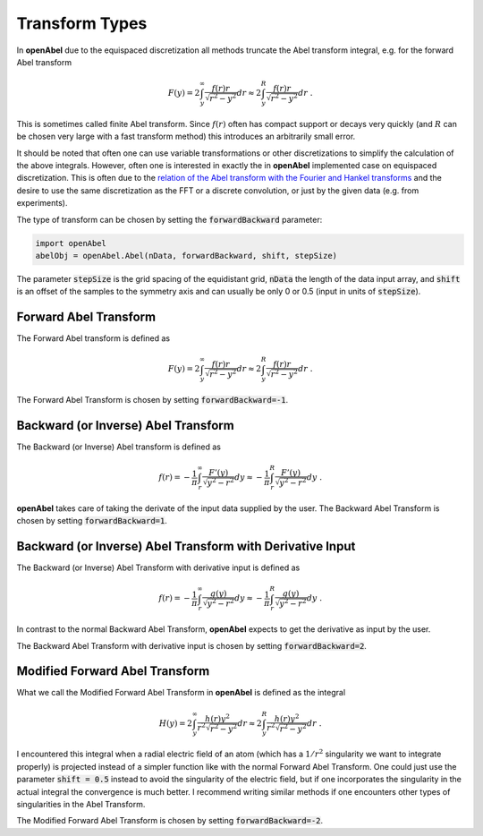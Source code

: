 Transform Types
=================


In **openAbel** due to the equispaced discretization all methods truncate the Abel transform integral, e.g. for the forward Abel transform 

.. math::
        F(y)=2\int_y^\infty\frac{f(r)r}{\sqrt{r^2-y^2}}dr\approx2\int_y^R\frac{f(r)r}{\sqrt{r^2-y^2}}dr\; .
        

This is sometimes called finite Abel transform. Since :math:`f(r)` often has compact support or decays very quickly (and :math:`R` can
be chosen very large with a fast transform method) this introduces an arbitrarily small error.

It should be noted that often one can use variable transformations or other discretizations to simplify the calculation of the above
integrals. However, often one is interested in exactly the in **openAbel** implemented case on equispaced discretization. This is often due to the 
`relation of the Abel transform with the Fourier and Hankel transforms <https://en.wikipedia.org/wiki/Abel_transform#Relationship_to_the_Fourier_and_Hankel_transforms>`_ and the desire to use the same discretization as the FFT or a discrete convolution, or just by the given data (e.g. from experiments).

The type of transform can be chosen by setting the :code:`forwardBackward` parameter:

.. code-block:: python

    import openAbel
    abelObj = openAbel.Abel(nData, forwardBackward, shift, stepSize)

The parameter :code:`stepSize` is the grid spacing of the equidistant grid, :code:`nData` the length of the data input array, and :code:`shift` is an offset of the samples to the symmetry axis and can usually be only 0 or 0.5 (input in units of :code:`stepSize`).


Forward Abel Transform
--------------
The Forward Abel transform is defined as

.. math::
        F(y)=2\int_y^\infty\frac{f(r)r}{\sqrt{r^2-y^2}}dr\approx2\int_y^R\frac{f(r)r}{\sqrt{r^2-y^2}}dr\; .

The Forward Abel Transform is chosen by setting :code:`forwardBackward=-1`.



Backward (or Inverse) Abel Transform
--------------
The Backward (or Inverse) Abel transform is defined as

.. math::
        f(r)=-\frac{1}{\pi}\int_r^\infty\frac{F'(y)}{\sqrt{y^2-r^2}}dy\approx-\frac{1}{\pi}\int_r^R\frac{F'(y)}{\sqrt{y^2-r^2}}dy\; .

**openAbel** takes care of taking the derivate of the input data supplied by the user.
The Backward Abel Transform is chosen  by setting :code:`forwardBackward=1`.



Backward (or Inverse) Abel Transform with Derivative Input
--------------
The Backward (or Inverse) Abel Transform with derivative input is defined as

.. math::
        f(r)=-\frac{1}{\pi}\int_r^\infty\frac{g(y)}{\sqrt{y^2-r^2}}dy\approx-\frac{1}{\pi}\int_r^R\frac{g(y)}{\sqrt{y^2-r^2}}dy\; .

In contrast to the normal Backward Abel Transform, **openAbel** expects to get the derivative as input by the user.

The Backward Abel Transform with derivative input is chosen by setting :code:`forwardBackward=2`.



Modified Forward Abel Transform
--------------

What we call the Modified Forward Abel Transform in **openAbel** is defined as the integral

.. math::
        H(y)=2\int_y^\infty\frac{h(r)y^2}{r^2\sqrt{r^2-y^2}}dr\approx2\int_y^R\frac{h(r)y^2}{r^2\sqrt{r^2-y^2}}dr\; .

I encountered this integral when a radial electric field of an atom (which has a :math:`1/r^2` singularity we want to integrate properly) is projected instead of a simpler function like with the normal Forward Abel Transform. One could just use the parameter :code:`shift = 0.5` instead to avoid the singularity of the electric field, but if one incorporates the singularity in the actual integral the convergence is much better. I recommend writing similar methods if one encounters other types of singularities in the Abel Transform.

The Modified Forward Abel Transform is chosen by setting :code:`forwardBackward=-2`.



